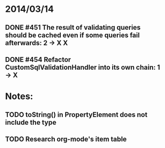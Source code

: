 * 2014/03/14
** DONE #451 The result of validating queries should be cached even if some queries fail afterwards: 2 -> X X
** DONE #454 Refactor CustomSqlValidationHandler into its own chain: 1 -> X
* Notes:
** TODO toString() in PropertyElement does not include the type
** TODO Research org-mode's item table

